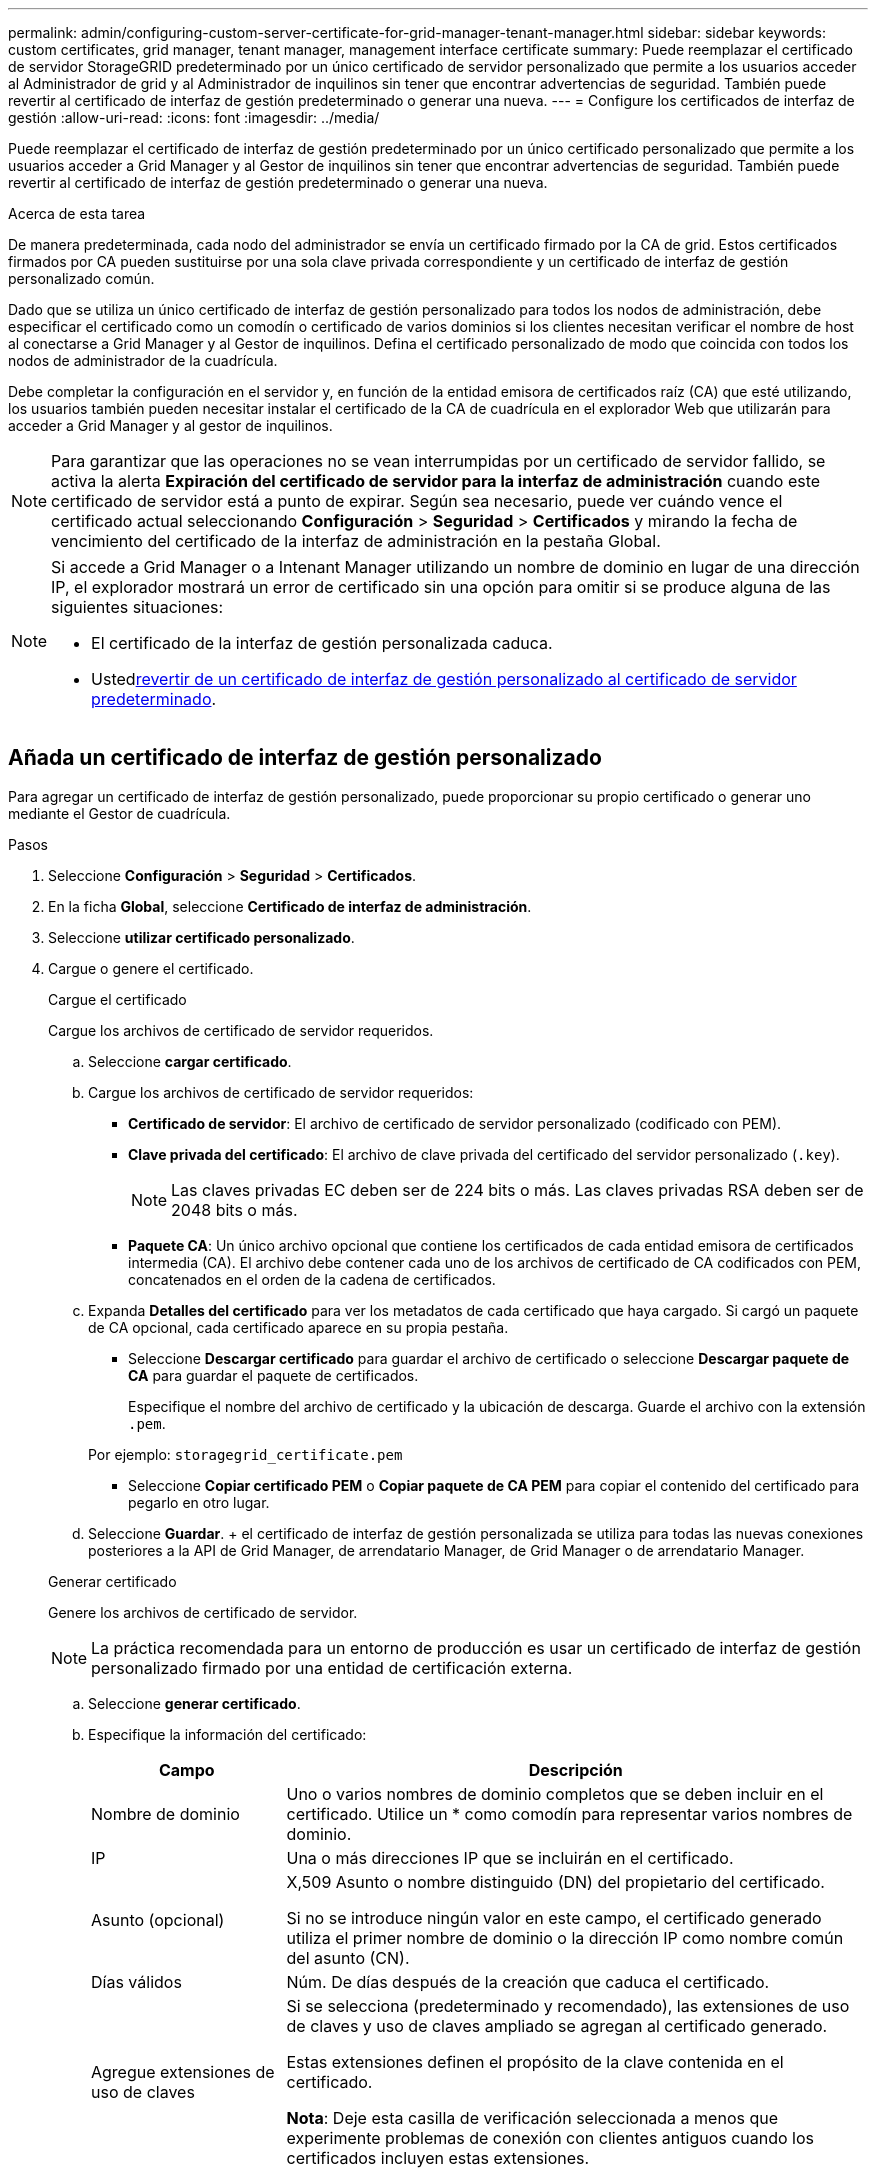 ---
permalink: admin/configuring-custom-server-certificate-for-grid-manager-tenant-manager.html 
sidebar: sidebar 
keywords: custom certificates, grid manager, tenant manager, management interface certificate 
summary: Puede reemplazar el certificado de servidor StorageGRID predeterminado por un único certificado de servidor personalizado que permite a los usuarios acceder al Administrador de grid y al Administrador de inquilinos sin tener que encontrar advertencias de seguridad. También puede revertir al certificado de interfaz de gestión predeterminado o generar una nueva. 
---
= Configure los certificados de interfaz de gestión
:allow-uri-read: 
:icons: font
:imagesdir: ../media/


[role="lead"]
Puede reemplazar el certificado de interfaz de gestión predeterminado por un único certificado personalizado que permite a los usuarios acceder a Grid Manager y al Gestor de inquilinos sin tener que encontrar advertencias de seguridad. También puede revertir al certificado de interfaz de gestión predeterminado o generar una nueva.

.Acerca de esta tarea
De manera predeterminada, cada nodo del administrador se envía un certificado firmado por la CA de grid. Estos certificados firmados por CA pueden sustituirse por una sola clave privada correspondiente y un certificado de interfaz de gestión personalizado común.

Dado que se utiliza un único certificado de interfaz de gestión personalizado para todos los nodos de administración, debe especificar el certificado como un comodín o certificado de varios dominios si los clientes necesitan verificar el nombre de host al conectarse a Grid Manager y al Gestor de inquilinos. Defina el certificado personalizado de modo que coincida con todos los nodos de administrador de la cuadrícula.

Debe completar la configuración en el servidor y, en función de la entidad emisora de certificados raíz (CA) que esté utilizando, los usuarios también pueden necesitar instalar el certificado de la CA de cuadrícula en el explorador Web que utilizarán para acceder a Grid Manager y al gestor de inquilinos.


NOTE: Para garantizar que las operaciones no se vean interrumpidas por un certificado de servidor fallido, se activa la alerta *Expiración del certificado de servidor para la interfaz de administración* cuando este certificado de servidor está a punto de expirar.  Según sea necesario, puede ver cuándo vence el certificado actual seleccionando *Configuración* > *Seguridad* > *Certificados* y mirando la fecha de vencimiento del certificado de la interfaz de administración en la pestaña Global.

[NOTE]
====
Si accede a Grid Manager o a Intenant Manager utilizando un nombre de dominio en lugar de una dirección IP, el explorador mostrará un error de certificado sin una opción para omitir si se produce alguna de las siguientes situaciones:

* El certificado de la interfaz de gestión personalizada caduca.
* Usted<<Restaure el certificado de interfaz de gestión predeterminado,revertir de un certificado de interfaz de gestión personalizado al certificado de servidor predeterminado>>.


====


== Añada un certificado de interfaz de gestión personalizado

Para agregar un certificado de interfaz de gestión personalizado, puede proporcionar su propio certificado o generar uno mediante el Gestor de cuadrícula.

.Pasos
. Seleccione *Configuración* > *Seguridad* > *Certificados*.
. En la ficha *Global*, seleccione *Certificado de interfaz de administración*.
. Seleccione *utilizar certificado personalizado*.
. Cargue o genere el certificado.
+
[role="tabbed-block"]
====
.Cargue el certificado
--
Cargue los archivos de certificado de servidor requeridos.

.. Seleccione *cargar certificado*.
.. Cargue los archivos de certificado de servidor requeridos:
+
*** *Certificado de servidor*: El archivo de certificado de servidor personalizado (codificado con PEM).
*** *Clave privada del certificado*: El archivo de clave privada del certificado del servidor personalizado (`.key`).
+

NOTE: Las claves privadas EC deben ser de 224 bits o más. Las claves privadas RSA deben ser de 2048 bits o más.

*** *Paquete CA*: Un único archivo opcional que contiene los certificados de cada entidad emisora de certificados intermedia (CA). El archivo debe contener cada uno de los archivos de certificado de CA codificados con PEM, concatenados en el orden de la cadena de certificados.


.. Expanda *Detalles del certificado* para ver los metadatos de cada certificado que haya cargado. Si cargó un paquete de CA opcional, cada certificado aparece en su propia pestaña.
+
*** Seleccione *Descargar certificado* para guardar el archivo de certificado o seleccione *Descargar paquete de CA* para guardar el paquete de certificados.
+
Especifique el nombre del archivo de certificado y la ubicación de descarga. Guarde el archivo con la extensión `.pem`.

+
Por ejemplo: `storagegrid_certificate.pem`

*** Seleccione *Copiar certificado PEM* o *Copiar paquete de CA PEM* para copiar el contenido del certificado para pegarlo en otro lugar.


.. Seleccione *Guardar*. + el certificado de interfaz de gestión personalizada se utiliza para todas las nuevas conexiones posteriores a la API de Grid Manager, de arrendatario Manager, de Grid Manager o de arrendatario Manager.


--
.Generar certificado
--
Genere los archivos de certificado de servidor.


NOTE: La práctica recomendada para un entorno de producción es usar un certificado de interfaz de gestión personalizado firmado por una entidad de certificación externa.

.. Seleccione *generar certificado*.
.. Especifique la información del certificado:
+
[cols="1a,3a"]
|===
| Campo | Descripción 


 a| 
Nombre de dominio
 a| 
Uno o varios nombres de dominio completos que se deben incluir en el certificado. Utilice un * como comodín para representar varios nombres de dominio.



 a| 
IP
 a| 
Una o más direcciones IP que se incluirán en el certificado.



 a| 
Asunto (opcional)
 a| 
X,509 Asunto o nombre distinguido (DN) del propietario del certificado.

Si no se introduce ningún valor en este campo, el certificado generado utiliza el primer nombre de dominio o la dirección IP como nombre común del asunto (CN).



 a| 
Días válidos
 a| 
Núm. De días después de la creación que caduca el certificado.



 a| 
Agregue extensiones de uso de claves
 a| 
Si se selecciona (predeterminado y recomendado), las extensiones de uso de claves y uso de claves ampliado se agregan al certificado generado.

Estas extensiones definen el propósito de la clave contenida en el certificado.

*Nota*: Deje esta casilla de verificación seleccionada a menos que experimente problemas de conexión con clientes antiguos cuando los certificados incluyen estas extensiones.

|===
.. Seleccione *generar*.
.. Seleccione *Detalles del certificado* para ver los metadatos del certificado generado.
+
*** Seleccione *Descargar certificado* para guardar el archivo de certificado.
+
Especifique el nombre del archivo de certificado y la ubicación de descarga. Guarde el archivo con la extensión `.pem`.

+
Por ejemplo: `storagegrid_certificate.pem`

*** Seleccione *Copiar certificado PEM* para copiar el contenido del certificado para pegarlo en otro lugar.


.. Seleccione *Guardar*. + el certificado de interfaz de gestión personalizada se utiliza para todas las nuevas conexiones posteriores a la API de Grid Manager, de arrendatario Manager, de Grid Manager o de arrendatario Manager.


--
====
. Actualice la página para garantizar que se actualice el explorador web.
+

NOTE: Tras cargar o generar un nuevo certificado, permita que se borren las alertas de caducidad de los certificados relacionados.

. Después de añadir un certificado de interfaz de gestión personalizado, la página de certificado de interfaz de gestión muestra información detallada sobre certificados que están en uso. + puede descargar o copiar el certificado PEM según sea necesario.




== Restaure el certificado de interfaz de gestión predeterminado

Puede volver a utilizar el certificado de interfaz de gestión predeterminado para las conexiones de Grid Manager y de arrendatario Manager.

.Pasos
. Seleccione *Configuración* > *Seguridad* > *Certificados*.
. En la ficha *Global*, seleccione *Certificado de interfaz de administración*.
. Seleccione *utilizar certificado predeterminado*.
+
Cuando restaura el certificado de interfaz de gestión predeterminado, los archivos de certificado del servidor personalizados que configuró se eliminan y no pueden recuperarse del sistema. El certificado de la interfaz de gestión predeterminado se utiliza para todas las conexiones de clientes nuevas subsiguientes.

. Actualice la página para garantizar que se actualice el explorador web.




== Use un script para generar un nuevo certificado de interfaz de gestión autofirmado

Si se requiere una validación estricta del nombre de host, puede usar un script para generar el certificado de la interfaz de gestión.

.Antes de empezar
* Tienes link:admin-group-permissions.html["permisos de acceso específicos"].
* Tiene el `Passwords.txt` archivo.


.Acerca de esta tarea
La práctica recomendada para un entorno de producción es usar un certificado firmado por una entidad de certificación externa.

.Pasos
. Obtenga el nombre de dominio completo (FQDN) de cada nodo de administrador.
. Inicie sesión en el nodo de administración principal:
+
.. Introduzca el siguiente comando: `ssh admin@primary_Admin_Node_IP`
.. Introduzca la contraseña que aparece en el `Passwords.txt` archivo.
.. Introduzca el siguiente comando para cambiar a raíz: `su -`
.. Introduzca la contraseña que aparece en el `Passwords.txt` archivo.
+
Al iniciar sesión como root, la petición de datos cambia de `$` a `#`.



. Configure StorageGRID con un certificado autofirmado nuevo.
+
`$ sudo make-certificate --domains _wildcard-admin-node-fqdn_ --type management`

+
** Para `--domains`, utilice comodines para representar los nombres de dominio completos de todos los nodos de administración. Por ejemplo, `*.ui.storagegrid.example.com` utiliza el comodín * para representar `admin1.ui.storagegrid.example.com` y `admin2.ui.storagegrid.example.com`.
** Establezca esta opción `--type` `management` para configurar el certificado de interfaz de gestión, que utiliza Grid Manager y Tenant Manager.
** De forma predeterminada, los certificados generados son válidos durante un año (365 días) y deben volver a crearse antes de que expiren. Puede utilizar `--days` el argumento para sustituir el período de validez por defecto.
+

NOTE: El período de validez de un certificado comienza cuando `make-certificate` se ejecuta. Debe asegurarse de que el cliente de gestión esté sincronizado con el mismo origen de hora que StorageGRID; de lo contrario, el cliente podría rechazar el certificado.

+
 $ sudo make-certificate --domains *.ui.storagegrid.example.com --type management --days 720
+
El resultado contiene el certificado público que necesita el cliente API de gestión.



. Seleccione y copie el certificado.
+
Incluya las etiquetas INICIAL Y FINAL en su selección.

. Cierre la sesión del shell de comandos. `$ exit`
. Confirme que se configuró el certificado:
+
.. Acceda a Grid Manager.
.. Seleccione *Configuración* > *Seguridad* > *Certificados*
.. En la ficha *Global*, seleccione *Certificado de interfaz de administración*.


. Configure el cliente de administración para que utilice el certificado público que ha copiado. Incluya las etiquetas INICIAL Y FINAL.




== Descargue o copie el certificado de la interfaz de gestión

Puede guardar o copiar el contenido del certificado de la interfaz de administración para utilizarlo en otro lugar.

.Pasos
. Seleccione *Configuración* > *Seguridad* > *Certificados*.
. En la ficha *Global*, seleccione *Certificado de interfaz de administración*.
. Seleccione la ficha *servidor* o *paquete CA* y, a continuación, descargue o copie el certificado.
+
[role="tabbed-block"]
====
.Descargue el archivo de certificado o el paquete de CA
--
Descargue el certificado o el archivo del bundle de CA `.pem`. Si utiliza un bundle de CA opcional, cada certificado del paquete se muestra en su propia subpestaña.

.. Seleccione *Descargar certificado* o *Descargar paquete de CA*.
+
Si está descargando un bundle de CA, todos los certificados de las pestañas secundarias del bundle de CA se descargan como un solo archivo.

.. Especifique el nombre del archivo de certificado y la ubicación de descarga. Guarde el archivo con la extensión `.pem`.
+
Por ejemplo: `storagegrid_certificate.pem`



--
.Copie el certificado o el paquete de CA PEM
--
Copie el texto del certificado que se va a pegar en otro lugar. Si utiliza un bundle de CA opcional, cada certificado del paquete se muestra en su propia subpestaña.

.. Seleccione *Copiar certificado PEM* o *Copiar paquete de CA PEM*.
+
Si va a copiar un bundle de CA, todos los certificados de las pestañas secundarias del bundle de CA se copian al mismo tiempo.

.. Pegue el certificado copiado en un editor de texto.
.. Guarde el archivo de texto con la extensión `.pem`.
+
Por ejemplo: `storagegrid_certificate.pem`



--
====

